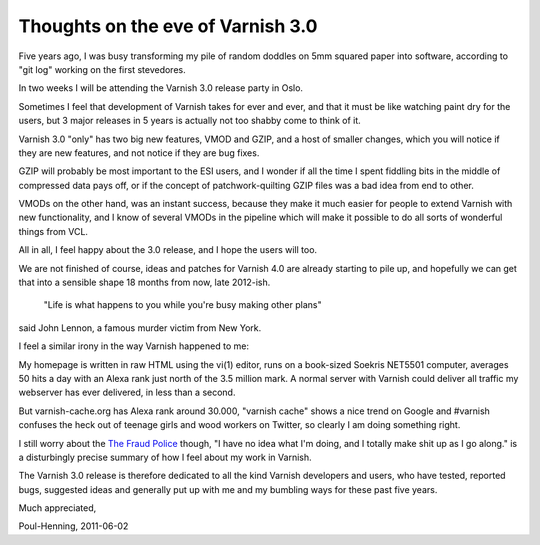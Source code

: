 .. _phk_3.0:

==================================
Thoughts on the eve of Varnish 3.0
==================================

Five years ago, I was busy transforming my pile of random doddles
on 5mm squared paper into software, according to "git log" working
on the first stevedores.

In two weeks I will be attending the Varnish 3.0 release party in Oslo.

Sometimes I feel that development of Varnish takes for ever and
ever, and that it must be like watching paint dry for the users,
but 3 major releases in 5 years is actually not too shabby come to
think of it.

Varnish 3.0 "only" has two big new features, VMOD and GZIP, and a
host of smaller changes, which you will notice if they are new
features, and not notice if they are bug fixes.

GZIP will probably be most important to the ESI users, and I wonder
if all the time I spent fiddling bits in the middle of compressed data
pays off, or if the concept of patchwork-quilting GZIP files was
a bad idea from end to other.

VMODs on the other hand, was an instant success, because they make
it much easier for people to extend Varnish with new functionality,
and I know of several VMODs in the pipeline which will make it
possible to do all sorts of wonderful things from VCL.

All in all, I feel happy about the 3.0 release, and I hope the users
will too.

We are not finished of course, ideas and patches for Varnish 4.0
are already starting to pile up, and hopefully we can get that into
a sensible shape 18 months from now, late 2012-ish.

	"Life is what happens to you while you're busy making other plans"

said John Lennon, a famous murder victim from New York.

I feel a similar irony in the way Varnish happened to me:

My homepage is written in raw HTML using the vi(1) editor, runs on
a book-sized Soekris NET5501 computer, averages 50 hits a day with
an Alexa rank just north of the 3.5 million mark.  A normal server
with Varnish could deliver all traffic my webserver has ever
delivered, in less than a second.

But varnish-cache.org has Alexa rank around 30.000, "varnish cache"
shows a nice trend on Google and #varnish confuses the heck out of
teenage girls and wood workers on Twitter, so clearly I am doing
something right.

I still worry about the `The Fraud Police
<http://www.theshadowbox.net/forum/index.php?topic=18041.0>`_ though,
"I have no idea what I'm doing, and I totally make shit up as I go
along." is a disturbingly precise summary of how I feel about my
work in Varnish.

The Varnish 3.0 release is therefore dedicated to all the kind
Varnish developers and users, who have tested, reported bugs,
suggested ideas and generally put up with me and my bumbling ways
for these past five years.

Much appreciated,

Poul-Henning, 2011-06-02
